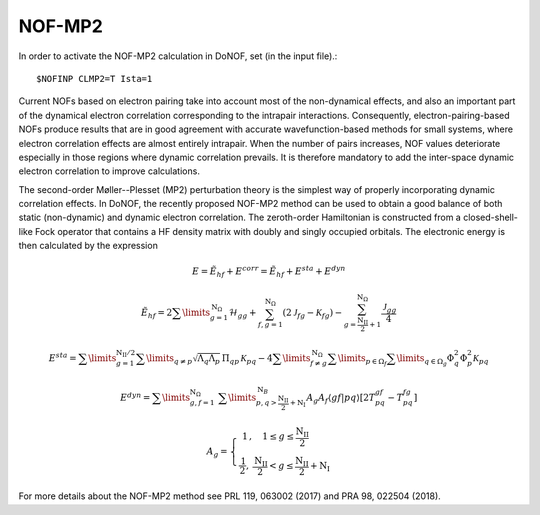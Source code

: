 #######
NOF-MP2
#######

In order to activate the NOF-MP2 calculation in DoNOF, set (in the input file).::

    $NOFINP CLMP2=T Ista=1

Current NOFs based on electron pairing take into account most of the
non-dynamical effects, and also an important part of the dynamical
electron correlation corresponding to the intrapair interactions.
Consequently, electron-pairing-based NOFs produce
results that are in good agreement with accurate wavefunction-based
methods for small systems, where electron correlation effects are
almost entirely intrapair. When the number of pairs increases, NOF
values deteriorate especially in those regions where dynamic correlation
prevails. It is therefore mandatory to add the inter-space dynamic
electron correlation to improve calculations.

The second-order Møller--Plesset (MP2) perturbation theory is the
simplest way of properly incorporating dynamic correlation effects.
In DoNOF, the recently proposed NOF-MP2 method can be used to obtain a good balance
of both static (non-dynamic) and dynamic electron correlation. The
zeroth-order Hamiltonian is constructed from a closed-shell-like Fock
operator that contains a HF density matrix with doubly
and singly occupied orbitals. The electronic energy
is then calculated by the expression

.. math::

    E=\tilde{E}_{hf}+E^{corr}=\tilde{E}_{hf}+E^{sta}+E^{dyn}
    
.. math::

    \tilde{E}_{hf}=2\sum\limits _{g=1}^{\mathrm{N}_{\Omega}}\mathcal{H}_{gg}+\sum_{f,g=1}^{\mathrm{N}_{\Omega}}\left(2\mathcal{J}_{fg}-\mathcal{K}_{fg}\right)-\sum_{g=\frac{\mathrm{N_{II}}}{2}+1}^{\mathrm{N}_{\Omega}}\frac{\mathcal{J}_{gg}}{4}

.. math::

    \begin{array}{c}E^{sta}=\sum\limits _{g=1}^{\mathrm{N_{II}/2}}\sum\limits _{q\neq p}\sqrt{\Lambda_{q}\Lambda_{p}}\,\Pi_{qp}\mathcal{\,K}_{pq}-4\sum\limits _{f\neq g}^{\mathrm{\mathrm{N}_{\Omega}}}\sum\limits _{p\in\Omega_{f}}\sum\limits _{q\in\Omega_{g}}\Phi_{q}^{2}\Phi_{p}^{2}\mathcal{K}_{pq}\end{array}
    
.. math::

    E^{dyn}=\sum\limits _{g,f=1}^{\mathrm{\mathrm{N}_{\Omega}}}\;\sum\limits _{p,q>\mathrm{\frac{\mathrm{N_{II}}}{2}+N_{I}}}^{\mathrm{N}_{B}}A_{g}A_{f}\left\langle gf\right|\left.pq\right\rangle \left[2T_{pq}^{gf}\right.\left.-T_{pq}^{fg}\right]
    
.. math::

    A_{g}=\left\{ \begin{array}{c}1\,,\quad1\leq g\leq\frac{\mathrm{N_{II}}}{2}\qquad\\\frac{\mathrm{1}}{2},\:\frac{\mathrm{N_{II}}}{2}<g\leq\mathrm{\frac{\mathrm{N_{II}}}{2}+N_{I}}\end{array}\right.

For more details about the NOF-MP2
method see PRL 119, 063002 (2017) and PRA 98, 022504 (2018).

